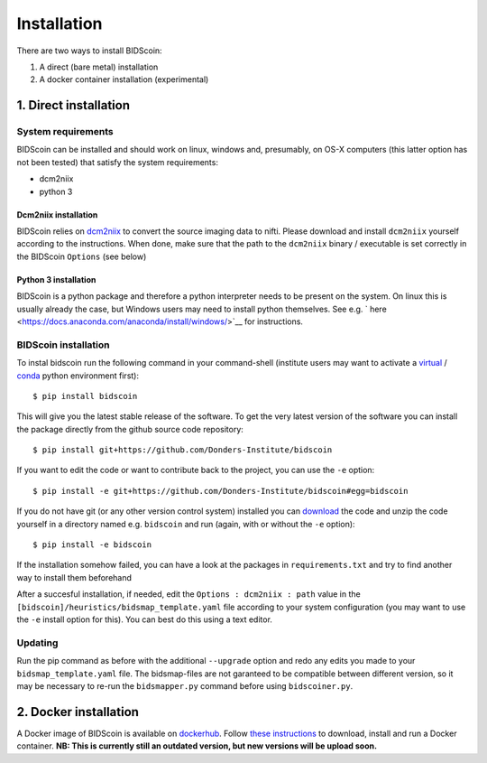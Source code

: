 Installation
============

There are two ways to install BIDScoin:

1. A direct (bare metal) installation
2. A docker container installation (experimental)

1. Direct installation
----------------------

System requirements
^^^^^^^^^^^^^^^^^^^

BIDScoin can be installed and should work on linux, windows and,
presumably, on OS-X computers (this latter option has not been tested)
that satisfy the system requirements:

-  dcm2niix
-  python 3

Dcm2niix installation
"""""""""""""""""""""

BIDScoin relies on `dcm2niix <https://www.nitrc.org/plugins/mwiki/index.php/dcm2nii:MainPage>`__ 
to convert the source imaging data to nifti. Please download and install 
``dcm2niix`` yourself according to the instructions. When done, make sure that 
the path to the ``dcm2niix`` binary / executable is set correctly in the 
BIDScoin ``Options`` (see below)

Python 3 installation
"""""""""""""""""""

BIDScoin is a python package and therefore a python interpreter needs to be 
present on the system. On linux this is usually already the case, but Windows 
users may need to install python themselves. See e.g. `
here <https://docs.anaconda.com/anaconda/install/windows/>`__ for instructions.

BIDScoin installation
^^^^^^^^^^^^^^^^^^^^^

To instal bidscoin run the following command in your command-shell (institute 
users may want to activate a `virtual`_ / `conda`_ python environment first):

::

   $ pip install bidscoin

This will give you the latest stable release of the software. To get the
very latest version of the software you can install the package directly
from the github source code repository:

::

   $ pip install git+https://github.com/Donders-Institute/bidscoin

If you want to edit the code or want to contribute back to the project,
you can use the ``-e`` option:

::

   $ pip install -e git+https://github.com/Donders-Institute/bidscoin#egg=bidscoin

If you do not have git (or any other version control system) installed
you can `download`_ the code and unzip the code yourself in a directory
named e.g. ``bidscoin`` and run (again, with or without the ``-e`` option):

::

   $ pip install -e bidscoin

If the installation somehow failed, you can have a look at the packages
in ``requirements.txt`` and try to find another way to install them
beforehand

After a succesful installation, if needed, edit the
``Options : dcm2niix : path`` value in the
``[bidscoin]/heuristics/bidsmap_template.yaml`` file according to your
system configuration (you may want to use the ``-e`` install option for
this). You can best do this using a text editor.

Updating
^^^^^^^^

Run the pip command as before with the additional ``--upgrade`` option
and redo any edits you made to your ``bidsmap_template.yaml`` file. The
bidsmap-files are not garanteed to be compatible between different
version, so it may be necessary to re-run the ``bidsmapper.py`` command
before using ``bidscoiner.py``.

2. Docker installation
----------------------

A Docker image of BIDScoin is available on 
`dockerhub <https://hub.docker.com/r/kasbohm/bidscoin>`__. Follow 
`these instructions <https://docs.docker.com/get-started>`__ to download, 
install and run a Docker container. **NB: This is currently still an 
outdated version, but new versions will be upload soon.**

.. _dcm2niix: https://github.com/rordenlab/dcm2niix
.. _virtual: https://docs.python.org/3.6/tutorial/venv.html
.. _conda: https://conda.io/docs/user-guide/tasks/manage-environments.html
.. _download: https://github.com/Donders-Institute/bidscoin
